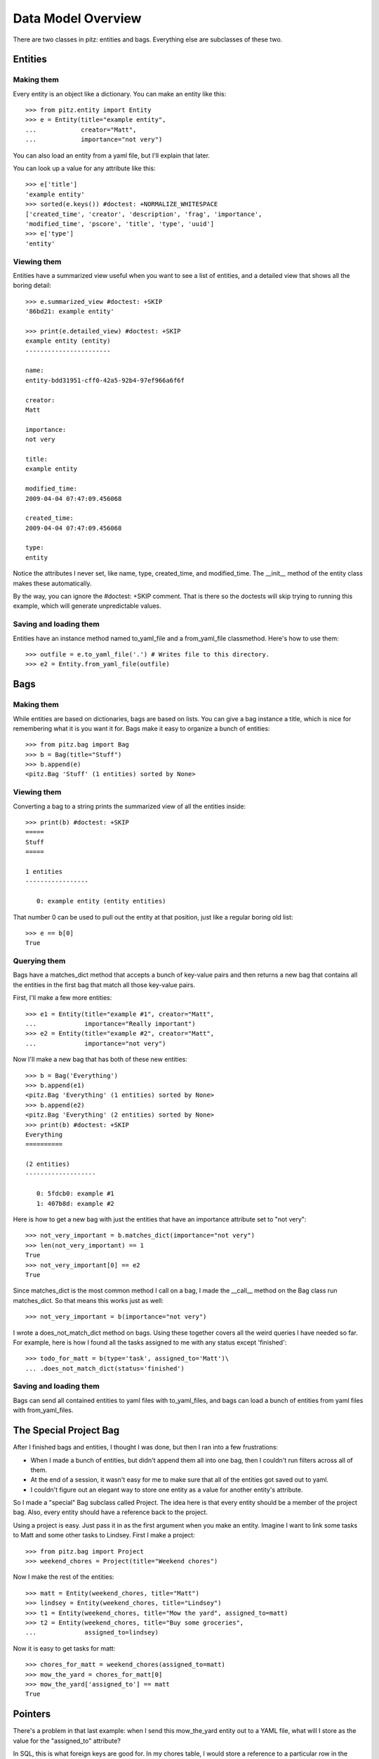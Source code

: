 +++++++++++++++++++
Data Model Overview
+++++++++++++++++++

There are two classes in pitz: entities and bags.  Everything else are
subclasses of these two.

Entities
========

Making them
-----------

Every entity is an object like a dictionary.  You can make an entity
like this::

    >>> from pitz.entity import Entity
    >>> e = Entity(title="example entity",
    ...            creator="Matt",
    ...            importance="not very")

You can also load an entity from a yaml file, but I'll explain that
later.

You can look up a value for any attribute like this::

    >>> e['title']
    'example entity'
    >>> sorted(e.keys()) #doctest: +NORMALIZE_WHITESPACE
    ['created_time', 'creator', 'description', 'frag', 'importance',
    'modified_time', 'pscore', 'title', 'type', 'uuid']
    >>> e['type']
    'entity'

Viewing them
------------

Entities have a summarized view useful when you want to see a list of
entities, and a detailed view that shows all the boring detail::

    >>> e.summarized_view #doctest: +SKIP
    '86bd21: example entity'

    >>> print(e.detailed_view) #doctest: +SKIP
    example entity (entity)
    -----------------------

    name:
    entity-bdd31951-cff0-42a5-92b4-97ef966a6f6f

    creator:
    Matt

    importance:
    not very

    title:
    example entity

    modified_time:
    2009-04-04 07:47:09.456068

    created_time:
    2009-04-04 07:47:09.456068

    type:
    entity

Notice the attributes I never set, like name, type, created_time, and
modified_time.  The __init__ method of the entity class makes these
automatically.

By the way, you can ignore the #doctest: +SKIP comment.  That is there
so the doctests will skip trying to running this example, which will
generate unpredictable values.

Saving and loading them
-----------------------

Entities have an instance method named to_yaml_file and a from_yaml_file
classmethod.  Here's how to use them::

    >>> outfile = e.to_yaml_file('.') # Writes file to this directory.
    >>> e2 = Entity.from_yaml_file(outfile)


Bags
====

Making them
-----------

While entities are based on dictionaries, bags are based on lists.  You
can give a bag instance a title, which is nice for remembering what it
is you want it for.  Bags make it easy to organize a bunch of entities::

    >>> from pitz.bag import Bag
    >>> b = Bag(title="Stuff")
    >>> b.append(e)
    <pitz.Bag 'Stuff' (1 entities) sorted by None>

Viewing them
------------

Converting a bag to a string prints the summarized view of all the
entities inside::

    >>> print(b) #doctest: +SKIP
    =====
    Stuff
    =====

    1 entities
    -----------------

       0: example entity (entity entities)


That number 0 can be used to pull out the entity at that position, just
like a regular boring old list::

    >>> e == b[0]
    True

Querying them
-------------

Bags have a matches_dict method that accepts a bunch of key-value pairs
and then returns a new bag that contains all the entities in the first
bag that match all those key-value pairs.

First, I'll make a few more entities::

    >>> e1 = Entity(title="example #1", creator="Matt",
    ...             importance="Really important")
    >>> e2 = Entity(title="example #2", creator="Matt",
    ...             importance="not very")

Now I'll make a new bag that has both of these new entities::

    >>> b = Bag('Everything')
    >>> b.append(e1)
    <pitz.Bag 'Everything' (1 entities) sorted by None>
    >>> b.append(e2)
    <pitz.Bag 'Everything' (2 entities) sorted by None>
    >>> print(b) #doctest: +SKIP
    Everything
    ==========

    (2 entities)
    -------------------

       0: 5fdcb0: example #1
       1: 407b8d: example #2

Here is how to get a new bag with just the entities that have an
importance attribute set to "not very"::

    >>> not_very_important = b.matches_dict(importance="not very")
    >>> len(not_very_important) == 1
    True
    >>> not_very_important[0] == e2
    True

Since matches_dict is the most common method I call on a bag, I made the
__call__ method on the Bag class run matches_dict.  So that means this
works just as well::

    >>> not_very_important = b(importance="not very")

I wrote a does_not_match_dict method on bags.  Using these together
covers all the weird queries I have needed so far.  For example, here is
how I found all the tasks assigned to me with any status except
'finished'::

    >>> todo_for_matt = b(type='task', assigned_to='Matt')\
    ... .does_not_match_dict(status='finished')

Saving and loading them
-----------------------

Bags can send all contained entities to yaml files with to_yaml_files,
and bags can load a bunch of entities from yaml files with
from_yaml_files.

The Special Project Bag
=======================

After I finished bags and entities, I thought I was done, but then I ran
into a few frustrations:

* When I made a bunch of entities, but didn't append them all into one
  bag, then I couldn't run filters across all of them.

* At the end of a session, it wasn't easy for me to make sure that all
  of the entities got saved out to yaml.

* I couldn't figure out an elegant way to store one entity as a value
  for another entity's attribute.

So I made a "special" Bag subclass called Project.  The idea here is
that every entity should be a member of the project bag.  Also, every
entity should have a reference back to the project.

Using a project is easy.  Just pass it in as the first argument when you
make an entity.  Imagine I want to link some tasks to Matt and some
other tasks to Lindsey.  First I make a project::

    >>> from pitz.bag import Project
    >>> weekend_chores = Project(title="Weekend chores")

Now I make the rest of the entities::

    >>> matt = Entity(weekend_chores, title="Matt")
    >>> lindsey = Entity(weekend_chores, title="Lindsey")
    >>> t1 = Entity(weekend_chores, title="Mow the yard", assigned_to=matt)
    >>> t2 = Entity(weekend_chores, title="Buy some groceries",
    ...             assigned_to=lindsey)


Now it is easy to get tasks for matt::

    >>> chores_for_matt = weekend_chores(assigned_to=matt)
    >>> mow_the_yard = chores_for_matt[0]
    >>> mow_the_yard['assigned_to'] == matt
    True

Pointers
========
    
There's a problem in that last example: when I send this mow_the_yard
entity out to a YAML file, what will I store as the value for the
"assigned_to" attribute?

In SQL, this is what foreign keys are good for.  In my chores table, I
would store a reference to a particular row in the people table.

I wanted the same functionality in pitz, so I came up with pointers.
First I made sure that every entity has a unique name.  The __init__
method of Entity uses uuid from the standard library to make sure that
every entity has an attribute 'uuid' with a unique value.

Next I wrote these two instance methods:

* replace_pointers_with_objects
* replace_objects_with_pointers

This is dry stuff, so here's an example::

    >>> class Chore(Entity):
    ...     pass
    >>> class Person(Entity):
    ...     pass
    >>> matt = Person(weekend_chores, title="Matt")
    >>> lindsey = Person(weekend_chores, title="Lindsey")
    >>> ch1 = Chore(weekend_chores, title="Mow the yard", assigned_to=matt)
    >>> ch2 = Chore(weekend_chores, title="Buy some groceries",
    ...             assigned_to=lindsey)

After running the replace_objects_with_pointers method, ch1 doesn't have a
reference to the matt object.  Instead, it has matt's uuid now::

    >>> isinstance(ch1['assigned_to'], Person)
    True
    >>> ch1 = ch1.replace_objects_with_pointers()
    >>> import uuid
    >>> isinstance(ch1['assigned_to'], uuid.UUID)
    True

Now I can send this data out to a yaml file.  And when I load it back in
from yaml, I can then reverse this action, and go look up an entity with
the same name::

    >>> mu = matt.uuid
    >>> matt == weekend_chores.by_uuid(mu)
    True

In practice, I convert all the entities to pointers, then write out the
yaml files, then convert all the pointers back into objects
automatically.  But converting pointers back into objects requires a
project instance.

Teardown
--------

You can ignore this part.  I just need to clean up some files created in
the doctests.

    >>> import glob, os
    >>> x = [os.unlink(f) for f in glob.glob('entity-*.yaml')]
